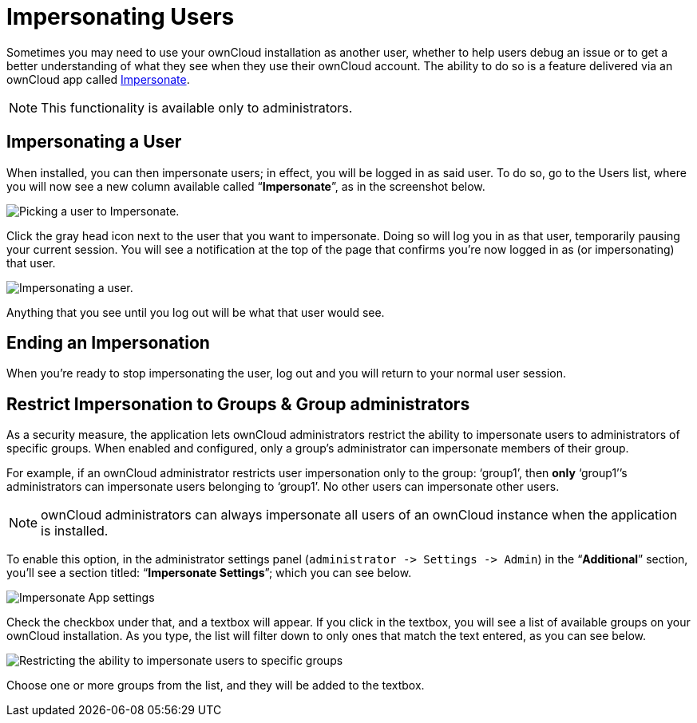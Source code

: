 Impersonating Users
===================

Sometimes you may need to use your ownCloud installation as another
user, whether to help users debug an issue or to get a better
understanding of what they see when they use their ownCloud account. The
ability to do so is a feature delivered via an ownCloud app called
https://marketplace.owncloud.com/apps/impersonate[Impersonate].

NOTE: This functionality is available only to administrators.

[[impersonating-a-user]]
Impersonating a User
--------------------

When installed, you can then impersonate users; in effect, you will be
logged in as said user. To do so, go to the Users list, where you will
now see a new column available called ``**Impersonate**'', as in the
screenshot below.

image:/server/_images/apps/impersonate/picking-a-user-to-impersonate.png[Picking a user to Impersonate.]

Click the gray head icon next to the user that you want to impersonate.
Doing so will log you in as that user, temporarily pausing your current
session. You will see a notification at the top of the page that
confirms you’re now logged in as (or impersonating) that user.

image:/server/_images/apps/impersonate/impersonating-a-user.png[Impersonating a user.]

Anything that you see until you log out will be what that user would
see.

[[ending-an-impersonation]]
Ending an Impersonation
-----------------------

When you’re ready to stop impersonating the user, log out and you will
return to your normal user session.

[[restrict-impersonation-to-groups-group-administrators]]
Restrict Impersonation to Groups & Group administrators
-------------------------------------------------------

As a security measure, the application lets ownCloud administrators
restrict the ability to impersonate users to administrators of specific
groups. When enabled and configured, only a group’s administrator can
impersonate members of their group.

For example, if an ownCloud administrator restricts user impersonation
only to the group: `group1', then *only* `group1'’s administrators can
impersonate users belonging to `group1'. No other users can impersonate
other users.

NOTE: ownCloud administrators can always impersonate all users of an ownCloud instance when the application is installed.

To enable this option, in the administrator settings panel
(`administrator -> Settings -> Admin`) in the ``**Additional**''
section, you’ll see a section titled: ``**Impersonate Settings**'';
which you can see below.

image:/server/_images/apps/impersonate/impersonate-settings.png[Impersonate App settings]

Check the checkbox under that, and a textbox will appear. If you click
in the textbox, you will see a list of available groups on your ownCloud
installation. As you type, the list will filter down to only ones that
match the text entered, as you can see below.

image:/server/_images/apps/impersonate/impersonate-add-groups.png[Restricting the ability to impersonate users to specific groups]

Choose one or more groups from the list, and they will be added to the
textbox.
